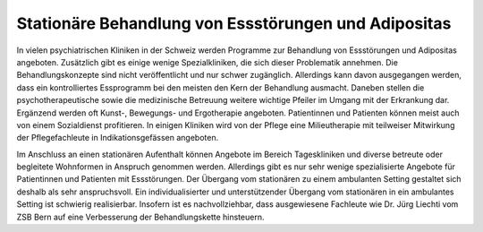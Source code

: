 Stationäre Behandlung von Essstörungen und Adipositas
-----------------------------------------------------

In vielen psychiatrischen Kliniken in der Schweiz werden Programme zur Behandlung von Essstörungen und Adipositas angeboten. Zusätzlich gibt es einige wenige Spezialkliniken, die sich dieser Problematik annehmen. Die Behandlungskonzepte sind nicht veröffentlicht und nur schwer zugänglich. Allerdings kann davon ausgegangen werden, dass ein kontrolliertes Essprogramm bei den meisten den Kern der Behandlung ausmacht. Daneben stellen die psychotherapeutische sowie die medizinische Betreuung weitere wichtige Pfeiler im Umgang mit der Erkrankung dar. Ergänzend werden oft Kunst-, Bewegungs- und Ergotherapie angeboten. Patientinnen und Patienten können meist auch von einem Sozialdienst profitieren. In einigen Kliniken wird von der Pflege eine Milieutherapie mit teilweiser Mitwirkung der Pflegefachleute in Indikationsgefässen angeboten.

Im Anschluss an einen stationären Aufenthalt können Angebote im Bereich Tageskliniken und diverse betreute oder begleitete Wohnformen in Anspruch genommen werden. Allerdings gibt es nur sehr wenige spezialisierte Angebote für Patientinnen und Patienten mit Essstörungen. Der Übergang vom stationären zu einem ambulanten Setting gestaltet sich deshalb als sehr anspruchsvoll. Ein individualisierter und unterstützender Übergang vom stationären in ein ambulantes Setting ist schwierig realisierbar. Insofern ist es nachvollziehbar, dass ausgewiesene Fachleute wie Dr. Jürg Liechti vom ZSB Bern auf eine  Verbesserung der Behandlungskette hinsteuern.
